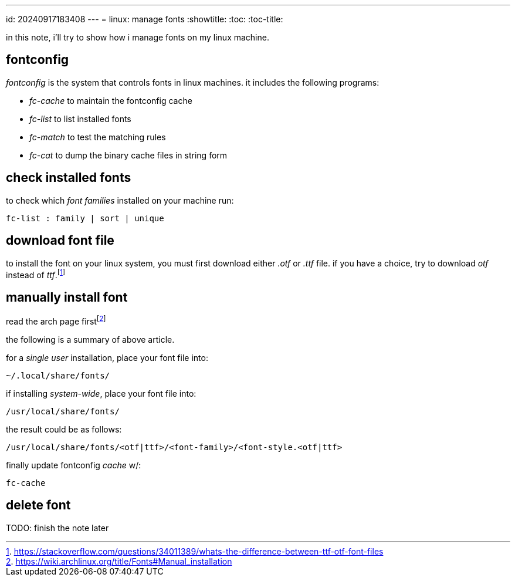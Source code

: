 ---
id: 20240917183408
---
= linux: manage fonts
:showtitle:
:toc:
:toc-title:

in this note, i'll try to show how i manage fonts on my linux machine.

== fontconfig

_fontconfig_ is the system that controls fonts in linux machines. it includes
the following programs:

* _fc-cache_ to maintain the fontconfig cache
* _fc-list_ to list installed fonts
* _fc-match_ to test the matching rules 
* _fc-cat_ to dump the binary cache files in string form

== check installed fonts

to check which _font families_ installed on your machine run:

`fc-list : family | sort | unique`

== download font file

to install the font on your linux system, you must first download either
_.otf_ or _.ttf_ file. if you have a choice, try to download _otf_ instead of
_ttf_.footnote:stack[https://stackoverflow.com/questions/34011389/whats-the-difference-between-ttf-otf-font-files]

== manually install font

read the arch page first{empty}footnote:arch[
https://wiki.archlinux.org/title/Fonts#Manual_installation]

the following is a summary of above article.

for a _single user_ installation, place your font file into:

`~/.local/share/fonts/`

if installing _system-wide_, place your font file into:

`/usr/local/share/fonts/`

the result could be as follows:

`/usr/local/share/fonts/<otf|ttf>/<font-family>/<font-style.<otf|ttf>`

finally update fontconfig _cache_ w/:

`fc-cache`

== delete font

TODO: finish the note later
